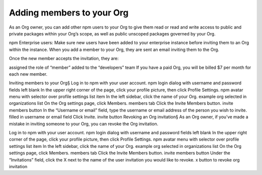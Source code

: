 Adding members to your Org
=====================================================================================================

As an Org owner, you can add other npm users to your Org to give them read or read and write access to public and private packages within your Org’s scope, as well as public unscoped packages governed by your Org.

npm Enterprise users: Make sure new users have been added to your enterprise instance before inviting them to an Org within the instance.
When you add a member to your Org, they are sent an email inviting them to the Org.

Once the new member accepts the invitation, they are:

assigned the role of “member”
added to the “developers” team
If you have a paid Org, you will be billed $7 per month for each new member.

Inviting members to your Org§
Log in to npm with your user account. npm login dialog with username and password fields left blank
In the upper right corner of the page, click your profile picture, then click Profile Settings. npm avatar menu with selector over profile settings list item
In the left sidebar, click the name of your Org. example org selected in organizations list
On the Org settings page, click Members. members tab
Click the Invite Members button. invite members button
In the “Username or email” field, type the username or email address of the person you wish to invite. filled in username or email field
Click Invite. invite button
Revoking an Org invitation§
As an Org owner, if you’ve made a mistake in inviting someone to your Org, you can revoke the Org invitation.

Log in to npm with your user account. npm login dialog with username and password fields left blank
In the upper right corner of the page, click your profile picture, then click Profile Settings. npm avatar menu with selector over profile settings list item
In the left sidebar, click the name of your Org. example org selected in organizations list
On the Org settings page, click Members. members tab
Click the Invite Members button. invite members button
Under the “Invitations” field, click the X next to the name of the user invitation you would like to revoke. x button to revoke org invitation
